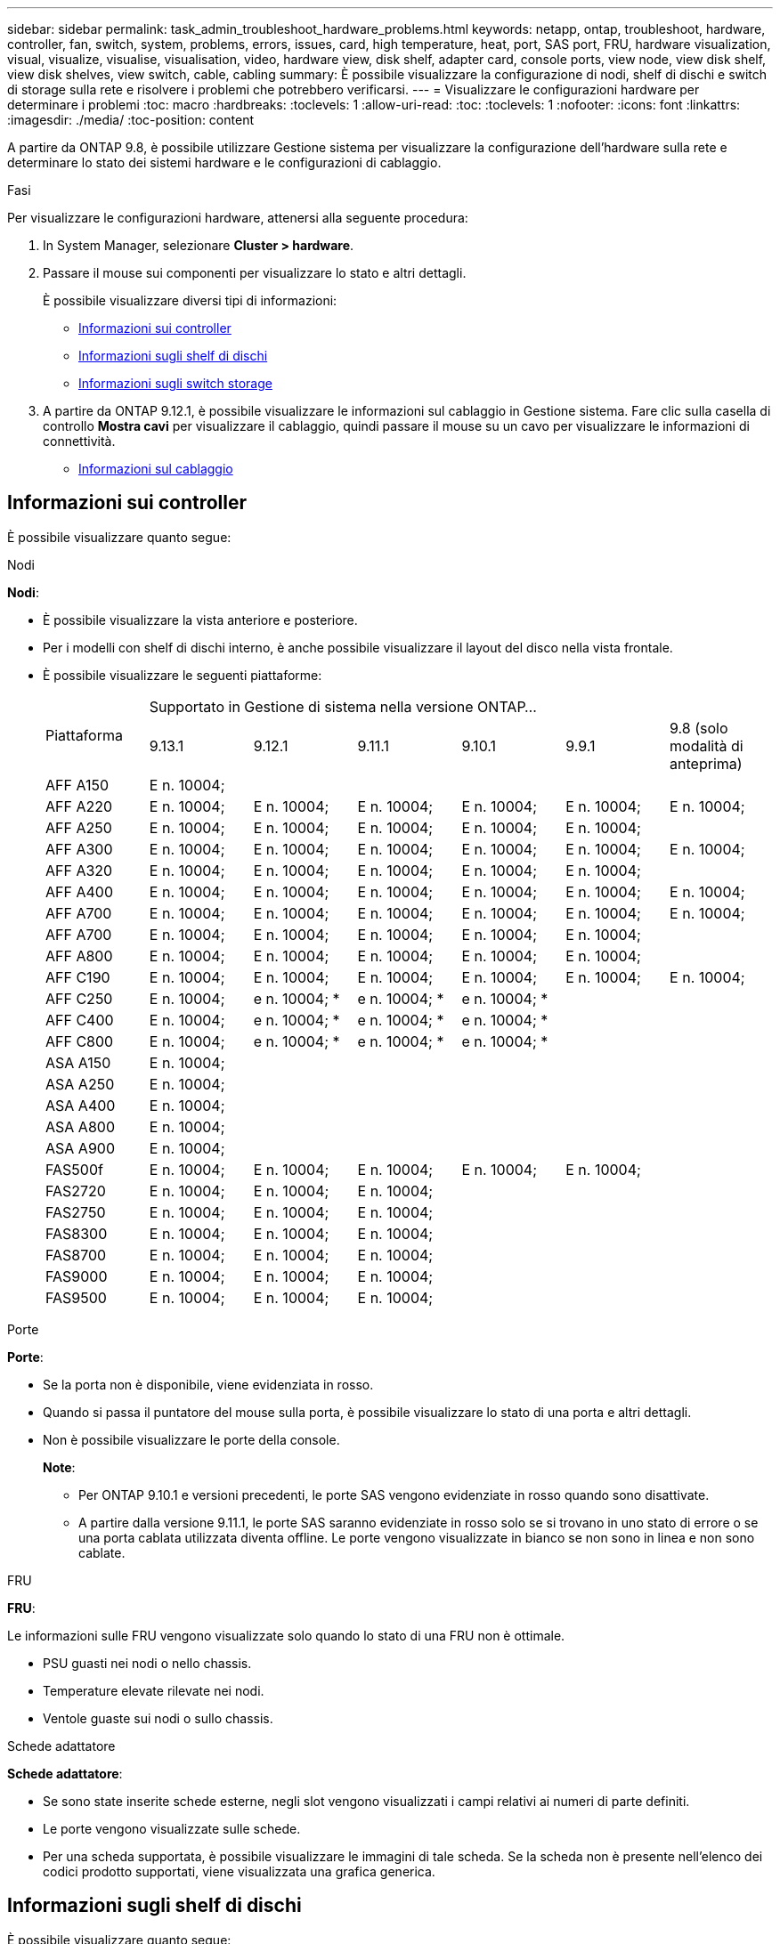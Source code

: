 ---
sidebar: sidebar 
permalink: task_admin_troubleshoot_hardware_problems.html 
keywords: netapp, ontap, troubleshoot, hardware, controller, fan, switch, system, problems, errors, issues, card, high temperature, heat, port, SAS port, FRU, hardware visualization, visual, visualize, visualise, visualisation, video, hardware view, disk shelf, adapter card, console ports, view node, view disk shelf, view disk shelves, view switch, cable, cabling 
summary: È possibile visualizzare la configurazione di nodi, shelf di dischi e switch di storage sulla rete e risolvere i problemi che potrebbero verificarsi. 
---
= Visualizzare le configurazioni hardware per determinare i problemi
:toc: macro
:hardbreaks:
:toclevels: 1
:allow-uri-read: 
:toc: 
:toclevels: 1
:nofooter: 
:icons: font
:linkattrs: 
:imagesdir: ./media/
:toc-position: content


[role="lead"]
A partire da ONTAP 9.8, è possibile utilizzare Gestione sistema per visualizzare la configurazione dell'hardware sulla rete e determinare lo stato dei sistemi hardware e le configurazioni di cablaggio.

.Fasi
Per visualizzare le configurazioni hardware, attenersi alla seguente procedura:

. In System Manager, selezionare *Cluster > hardware*.
. Passare il mouse sui componenti per visualizzare lo stato e altri dettagli.
+
È possibile visualizzare diversi tipi di informazioni:

+
** <<Informazioni sui controller>>
** <<Informazioni sugli shelf di dischi>>
** <<Informazioni sugli switch storage>>


. A partire da ONTAP 9.12.1, è possibile visualizzare le informazioni sul cablaggio in Gestione sistema. Fare clic sulla casella di controllo *Mostra cavi* per visualizzare il cablaggio, quindi passare il mouse su un cavo per visualizzare le informazioni di connettività.
+
** <<Informazioni sul cablaggio>>






== Informazioni sui controller

È possibile visualizzare quanto segue:

[role="tabbed-block"]
====
.Nodi
--
*Nodi*:

* È possibile visualizzare la vista anteriore e posteriore.
* Per i modelli con shelf di dischi interno, è anche possibile visualizzare il layout del disco nella vista frontale.
* È possibile visualizzare le seguenti piattaforme:
+
|===


.2+| Piattaforma 6+| Supportato in Gestione di sistema nella versione ONTAP... 


| 9.13.1 | 9.12.1 | 9.11.1 | 9.10.1 | 9.9.1 | 9.8 (solo modalità di anteprima) 


 a| 
AFF A150
 a| 
E n. 10004;
 a| 
 a| 
 a| 
 a| 
 a| 



 a| 
AFF A220
 a| 
E n. 10004;
 a| 
E n. 10004;
 a| 
E n. 10004;
 a| 
E n. 10004;
 a| 
E n. 10004;
 a| 
E n. 10004;



 a| 
AFF A250
 a| 
E n. 10004;
 a| 
E n. 10004;
 a| 
E n. 10004;
 a| 
E n. 10004;
 a| 
E n. 10004;
 a| 



 a| 
AFF A300
 a| 
E n. 10004;
 a| 
E n. 10004;
 a| 
E n. 10004;
 a| 
E n. 10004;
 a| 
E n. 10004;
 a| 
E n. 10004;



 a| 
AFF A320
 a| 
E n. 10004;
 a| 
E n. 10004;
 a| 
E n. 10004;
 a| 
E n. 10004;
 a| 
E n. 10004;
 a| 



 a| 
AFF A400
 a| 
E n. 10004;
 a| 
E n. 10004;
 a| 
E n. 10004;
 a| 
E n. 10004;
 a| 
E n. 10004;
 a| 
E n. 10004;



 a| 
AFF A700
 a| 
E n. 10004;
 a| 
E n. 10004;
 a| 
E n. 10004;
 a| 
E n. 10004;
 a| 
E n. 10004;
 a| 
E n. 10004;



 a| 
AFF A700
 a| 
E n. 10004;
 a| 
E n. 10004;
 a| 
E n. 10004;
 a| 
E n. 10004;
 a| 
E n. 10004;
 a| 



 a| 
AFF A800
 a| 
E n. 10004;
 a| 
E n. 10004;
 a| 
E n. 10004;
 a| 
E n. 10004;
 a| 
E n. 10004;
 a| 



 a| 
AFF C190
 a| 
E n. 10004;
 a| 
E n. 10004;
 a| 
E n. 10004;
 a| 
E n. 10004;
 a| 
E n. 10004;
 a| 
E n. 10004;



 a| 
AFF C250
 a| 
E n. 10004;
 a| 
e n. 10004; &ast;
 a| 
e n. 10004; &ast;
 a| 
e n. 10004; &ast;
 a| 
 a| 



 a| 
AFF C400
 a| 
E n. 10004;
 a| 
e n. 10004; &ast;
 a| 
e n. 10004; &ast;
 a| 
e n. 10004; &ast;
 a| 
 a| 



 a| 
AFF C800
 a| 
E n. 10004;
 a| 
e n. 10004; &ast;
 a| 
e n. 10004; &ast;
 a| 
e n. 10004; &ast;
 a| 
 a| 



 a| 
ASA A150
 a| 
E n. 10004;
 a| 
 a| 
 a| 
 a| 
 a| 



 a| 
ASA A250
 a| 
E n. 10004;
 a| 
 a| 
 a| 
 a| 
 a| 



 a| 
ASA A400
 a| 
E n. 10004;
 a| 
 a| 
 a| 
 a| 
 a| 



 a| 
ASA A800
 a| 
E n. 10004;
 a| 
 a| 
 a| 
 a| 
 a| 



 a| 
ASA A900
 a| 
E n. 10004;
 a| 
 a| 
 a| 
 a| 
 a| 



 a| 
FAS500f
 a| 
E n. 10004;
 a| 
E n. 10004;
 a| 
E n. 10004;
 a| 
E n. 10004;
 a| 
E n. 10004;
 a| 



 a| 
FAS2720
 a| 
E n. 10004;
 a| 
E n. 10004;
 a| 
E n. 10004;
 a| 
 a| 
 a| 



 a| 
FAS2750
 a| 
E n. 10004;
 a| 
E n. 10004;
 a| 
E n. 10004;
 a| 
 a| 
 a| 



 a| 
FAS8300
 a| 
E n. 10004;
 a| 
E n. 10004;
 a| 
E n. 10004;
 a| 
 a| 
 a| 



 a| 
FAS8700
 a| 
E n. 10004;
 a| 
E n. 10004;
 a| 
E n. 10004;
 a| 
 a| 
 a| 



 a| 
FAS9000
 a| 
E n. 10004;
 a| 
E n. 10004;
 a| 
E n. 10004;
 a| 
 a| 
 a| 



 a| 
FAS9500
 a| 
E n. 10004;
 a| 
E n. 10004;
 a| 
E n. 10004;
 a| 
 a| 
 a| 



 a| 
&Ast; installare le ultime release di patch per visualizzare questi dispositivi.

|===


--
.Porte
--
*Porte*:

* Se la porta non è disponibile, viene evidenziata in rosso.
* Quando si passa il puntatore del mouse sulla porta, è possibile visualizzare lo stato di una porta e altri dettagli.
* Non è possibile visualizzare le porte della console.
+
*Note*:

+
** Per ONTAP 9.10.1 e versioni precedenti, le porte SAS vengono evidenziate in rosso quando sono disattivate.
** A partire dalla versione 9.11.1, le porte SAS saranno evidenziate in rosso solo se si trovano in uno stato di errore o se una porta cablata utilizzata diventa offline.  Le porte vengono visualizzate in bianco se non sono in linea e non sono cablate.




--
.FRU
--
*FRU*:

Le informazioni sulle FRU vengono visualizzate solo quando lo stato di una FRU non è ottimale.

* PSU guasti nei nodi o nello chassis.
* Temperature elevate rilevate nei nodi.
* Ventole guaste sui nodi o sullo chassis.


--
.Schede adattatore
--
*Schede adattatore*:

* Se sono state inserite schede esterne, negli slot vengono visualizzati i campi relativi ai numeri di parte definiti.
* Le porte vengono visualizzate sulle schede.
* Per una scheda supportata, è possibile visualizzare le immagini di tale scheda.  Se la scheda non è presente nell'elenco dei codici prodotto supportati, viene visualizzata una grafica generica.


--
====


== Informazioni sugli shelf di dischi

È possibile visualizzare quanto segue:

[role="tabbed-block"]
====
.Shelf di dischi
--
*Shelf di dischi*:

* È possibile visualizzare le viste anteriore e posteriore.
* È possibile visualizzare i seguenti modelli di shelf di dischi:
+
[cols="35,65"]
|===


| Se il sistema è in esecuzione... | Quindi, è possibile utilizzare System Manager per visualizzare... 


| ONTAP 9.9.1 e versioni successive | Tutti gli shelf che _non_ sono stati designati come "fine del servizio" o "fine della disponibilità" 


| ONTAP 9.8 | DS4243, DS486, DS212C, DS2246, DS224C, E NS224 
|===


--
.Porte per shelf
--
*Porte shelf*:

* È possibile visualizzare lo stato della porta.
* Se la porta è collegata, è possibile visualizzare le informazioni sulla porta remota.


--
.FRU dello shelf
--
*FRU shelf*:

* Vengono visualizzate le informazioni relative al guasto della PSU.


--
====


== Informazioni sugli switch storage

È possibile visualizzare quanto segue:

[role="tabbed-block"]
====
.Switch storage
--
*Switch storage*:

* Il display mostra gli switch che fungono da switch storage utilizzati per collegare gli shelf ai nodi.
* A partire da ONTAP 9.9.1, System Manager visualizza le informazioni relative a uno switch che agisce sia come switch storage che come cluster, che possono essere condivise anche tra i nodi di una coppia ha.
* Vengono visualizzate le seguenti informazioni:
+
** Nome dello switch
** Indirizzo IP
** Numero di serie
** Versione SNMP
** Versione del sistema


* È possibile visualizzare i seguenti modelli di switch storage:
+
[cols="35,65"]
|===


| Se il sistema è in esecuzione... | Quindi, è possibile utilizzare System Manager per visualizzare... 


| ONTAP 9.11.1 o versione successiva | Cisco Nexus 3232C
Cisco Nexus 9336C-FX2
Mellanox SN2100 


| ONTAP 9.9.1 e 9.10.1 | Cisco Nexus 3232C
Cisco Nexus 9336C-FX2 


| ONTAP 9.8 | Cisco Nexus 3232C 
|===


--
.Porte dello switch di storage
--
*Porte dello switch di storage*

* Vengono visualizzate le seguenti informazioni:
+
** Nome dell'identità
** Indice di identità
** Stato
** Connessione remota
** Altri dettagli




--
====


== Informazioni sul cablaggio

A partire da ONTAP 9.12.1, è possibile visualizzare le seguenti informazioni sul cablaggio:

* *Cablaggio* tra controller, switch e shelf quando non vengono utilizzati bridge di storage
* *Connettività* che mostra gli ID e gli indirizzi MAC delle porte su entrambe le estremità del cavo

